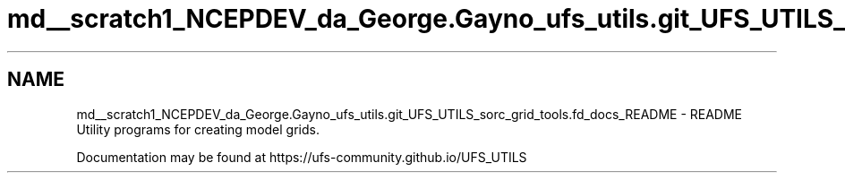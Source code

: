 .TH "md__scratch1_NCEPDEV_da_George.Gayno_ufs_utils.git_UFS_UTILS_sorc_grid_tools.fd_docs_README" 3 "Wed Apr 17 2024" "Version 1.13.0" "grid_tools" \" -*- nroff -*-
.ad l
.nh
.SH NAME
md__scratch1_NCEPDEV_da_George.Gayno_ufs_utils.git_UFS_UTILS_sorc_grid_tools.fd_docs_README \- README 
Utility programs for creating model grids\&.
.PP
Documentation may be found at https://ufs-community.github.io/UFS_UTILS 
